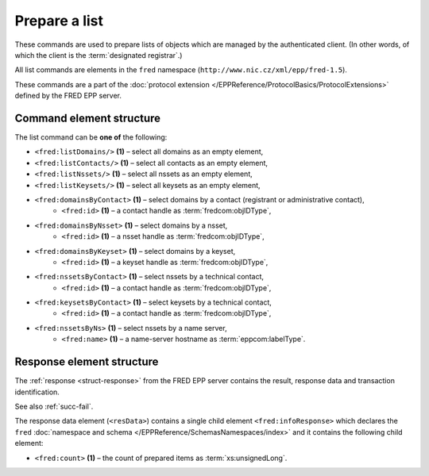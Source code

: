 
.. index:: list

Prepare a list
==============

These commands are used to prepare lists of objects
which are managed by the authenticated client.
(In other words, of which the client is the :term:`designated registrar`.)

All list commands are elements in the ``fred`` namespace
(``http://www.nic.cz/xml/epp/fred-1.5``).

These commands are a part of the :doc:`protocol extension
</EPPReference/ProtocolBasics/ProtocolExtensions>`
defined by the FRED EPP server.

.. index:: ⒺlistDomains, ⒺlistContacts, ⒺlistNssets, ⒺlistKeysets,
   ⒺdomainsByContact, ⒺdomainsByNsset, ⒺdomainsByKeyset,
   ⒺnssetsByContact, ⒺkeysetsByContact, ⒺnssetsByNs, Ⓔid, Ⓔname


Command element structure
-------------------------

The list command can be **one of** the following:

* ``<fred:listDomains/>`` **(1)** – select all domains as an empty element,
* ``<fred:listContacts/>`` **(1)** – select all contacts as an empty element,
* ``<fred:listNssets/>`` **(1)** – select all nssets as an empty element,
* ``<fred:listKeysets/>`` **(1)** – select all keysets as an empty element,
* ``<fred:domainsByContact>`` **(1)** – select domains by a contact (registrant or administrative contact),
   * ``<fred:id>`` **(1)** – a contact handle as :term:`fredcom:objIDType`,
* ``<fred:domainsByNsset>`` **(1)** – select domains by a nsset,
   * ``<fred:id>`` **(1)** – a nsset handle as :term:`fredcom:objIDType`,
* ``<fred:domainsByKeyset>`` **(1)** – select domains by a keyset,
   * ``<fred:id>`` **(1)** – a keyset handle as :term:`fredcom:objIDType`,
* ``<fred:nssetsByContact>`` **(1)** – select nssets by a technical contact,
   * ``<fred:id>`` **(1)** – a contact handle as :term:`fredcom:objIDType`,
* ``<fred:keysetsByContact>`` **(1)** – select keysets by a technical contact,
   * ``<fred:id>`` **(1)** – a contact handle as :term:`fredcom:objIDType`,
* ``<fred:nssetsByNs>`` **(1)** – select nssets by a name server,
   * ``<fred:name>`` **(1)** – a name-server hostname as :term:`eppcom:labelType`.

.. code-block:: xml
   :caption: Example of a parametrized listing command

   <?xml version="1.0" encoding="utf-8" standalone="no"?>
   <epp xmlns="urn:ietf:params:xml:ns:epp-1.0"
    xmlns:xsi="http://www.w3.org/2001/XMLSchema-instance"
    xsi:schemaLocation="urn:ietf:params:xml:ns:epp-1.0 epp-1.0.xsd">
   <extension>
      <fred:extcommand xmlns:fred="http://www.nic.cz/xml/epp/fred-1.5"
       xsi:schemaLocation="http://www.nic.cz/xml/epp/fred-1.5 fred-1.5.xsd">
         <fred:domainsByContact>
            <fred:id>CID-ADMIN1</fred:id>
         </fred:domainsByContact>
         <fred:clTRID>ovcu002#17-08-11at12:26:39</fred:clTRID>
      </fred:extcommand>
   </extension>
   </epp>

.. code-block:: shell
   :caption: FRED-client equivalent

   > prep_domains_by_contact CID-ADMIN1

.. code-block:: xml
   :caption: Example of a simple listing command

   <?xml version="1.0" encoding="utf-8" standalone="no"?>
   <epp xmlns="urn:ietf:params:xml:ns:epp-1.0"
    xmlns:xsi="http://www.w3.org/2001/XMLSchema-instance"
    xsi:schemaLocation="urn:ietf:params:xml:ns:epp-1.0 epp-1.0.xsd">
      <extension>
         <fred:extcommand xmlns:fred="http://www.nic.cz/xml/epp/fred-1.5"
          xsi:schemaLocation="http://www.nic.cz/xml/epp/fred-1.5 fred-1.5.xsd">
            <fred:listContacts/>
            <fred:clTRID>egrx002#17-08-30at18:49:12</fred:clTRID>
         </fred:extcommand>
      </extension>
   </epp>

.. code-block:: shell
   :caption: FRED-client equivalent

   > prep_contacts

.. index:: ⒺinfoResponse, Ⓔcount

Response element structure
--------------------------

The :ref:`response <struct-response>` from the FRED EPP server contains
the result, response data and transaction identification.

See also :ref:`succ-fail`.

The response data element (``<resData>``) contains a single child element
``<fred:infoResponse>`` which declares the ``fred`` :doc:`namespace and schema </EPPReference/SchemasNamespaces/index>`
and it contains the following child element:

* ``<fred:count>`` **(1)** – the count of prepared items as :term:`xs:unsignedLong`.

.. code-block:: xml
   :caption: Example

   <?xml version="1.0" encoding="UTF-8"?>
   <epp xmlns="urn:ietf:params:xml:ns:epp-1.0"
    xmlns:xsi="http://www.w3.org/2001/XMLSchema-instance"
    xsi:schemaLocation="urn:ietf:params:xml:ns:epp-1.0 epp-1.0.xsd">
   <response>
      <result code="1000">
         <msg>Command completed successfully</msg>
      </result>
      <resData>
         <fred:infoResponse xmlns:fred="http://www.nic.cz/xml/epp/fred-1.5"
          xsi:schemaLocation="http://www.nic.cz/xml/epp/fred-1.5 fred-1.5.0.xsd">
            <fred:count>4</fred:count>
         </fred:infoResponse>
      </resData>
      <trID>
         <clTRID>ovcu002#17-08-11at12:26:39</clTRID>
         <svTRID>ReqID-0000141134</svTRID>
      </trID>
   </response>
   </epp>
